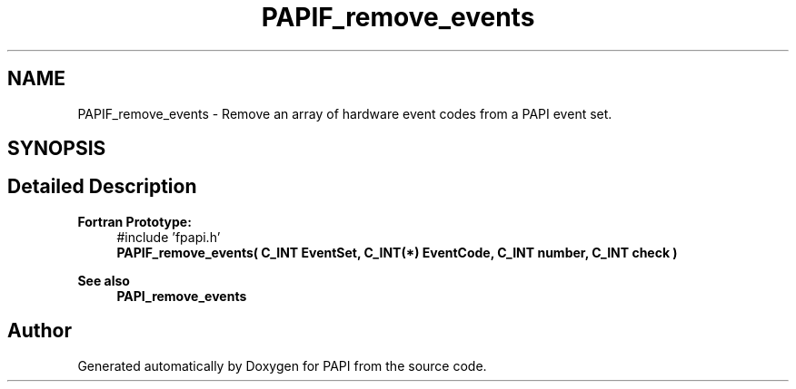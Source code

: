 .TH "PAPIF_remove_events" 3 "Fri Aug 30 2024 19:06:49" "Version 7.2.0.0b1" "PAPI" \" -*- nroff -*-
.ad l
.nh
.SH NAME
PAPIF_remove_events \- Remove an array of hardware event codes from a PAPI event set\&.  

.SH SYNOPSIS
.br
.PP
.SH "Detailed Description"
.PP 

.PP
\fBFortran Prototype:\fP
.RS 4
#include 'fpapi\&.h' 
.br
 \fBPAPIF_remove_events( C_INT EventSet, C_INT(*) EventCode, C_INT number, C_INT check )\fP
.RE
.PP
\fBSee also\fP
.RS 4
\fBPAPI_remove_events\fP 
.RE
.PP


.SH "Author"
.PP 
Generated automatically by Doxygen for PAPI from the source code\&.
